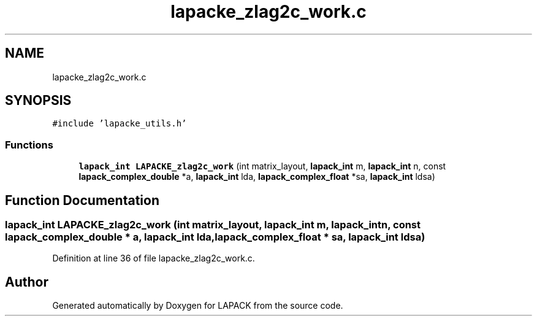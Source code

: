 .TH "lapacke_zlag2c_work.c" 3 "Tue Nov 14 2017" "Version 3.8.0" "LAPACK" \" -*- nroff -*-
.ad l
.nh
.SH NAME
lapacke_zlag2c_work.c
.SH SYNOPSIS
.br
.PP
\fC#include 'lapacke_utils\&.h'\fP
.br

.SS "Functions"

.in +1c
.ti -1c
.RI "\fBlapack_int\fP \fBLAPACKE_zlag2c_work\fP (int matrix_layout, \fBlapack_int\fP m, \fBlapack_int\fP n, const \fBlapack_complex_double\fP *a, \fBlapack_int\fP lda, \fBlapack_complex_float\fP *sa, \fBlapack_int\fP ldsa)"
.br
.in -1c
.SH "Function Documentation"
.PP 
.SS "\fBlapack_int\fP LAPACKE_zlag2c_work (int matrix_layout, \fBlapack_int\fP m, \fBlapack_int\fP n, const \fBlapack_complex_double\fP * a, \fBlapack_int\fP lda, \fBlapack_complex_float\fP * sa, \fBlapack_int\fP ldsa)"

.PP
Definition at line 36 of file lapacke_zlag2c_work\&.c\&.
.SH "Author"
.PP 
Generated automatically by Doxygen for LAPACK from the source code\&.
